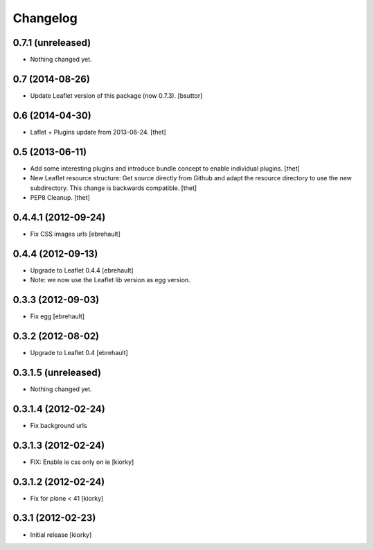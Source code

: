 Changelog
=========

0.7.1 (unreleased)
------------------

- Nothing changed yet.


0.7 (2014-08-26)
----------------

- Update Leaflet version of this package (now 0.7.3).
  [bsuttor]


0.6 (2014-04-30)
----------------

- Laflet + Plugins update from 2013-06-24.
  [thet]


0.5 (2013-06-11)
----------------

- Add some interesting plugins and introduce bundle concept to enable
  individual plugins.
  [thet]

- New Leaflet resource structure: Get source directly from Github and adapt the
  resource directory to use the new subdirectory. This change is backwards
  compatible.
  [thet]

- PEP8 Cleanup.
  [thet]


0.4.4.1 (2012-09-24)
--------------------

- Fix CSS images urls [ebrehault]

0.4.4 (2012-09-13)
------------------

- Upgrade to Leaflet 0.4.4 [ebrehault]
- Note: we now use the Leaflet lib version as egg version.

0.3.3 (2012-09-03)
------------------

- Fix egg [ebrehault]

0.3.2 (2012-08-02)
------------------

- Upgrade to Leaflet 0.4 [ebrehault]

0.3.1.5 (unreleased)
--------------------

- Nothing changed yet.


0.3.1.4 (2012-02-24)
--------------------

- Fix background urls


0.3.1.3 (2012-02-24)
--------------------
- FIX: Enable ie css only on ie [kiorky]

0.3.1.2 (2012-02-24)
--------------------

- Fix for plone < 41 [kiorky]


0.3.1 (2012-02-23)
------------------

- Initial release [kiorky]

